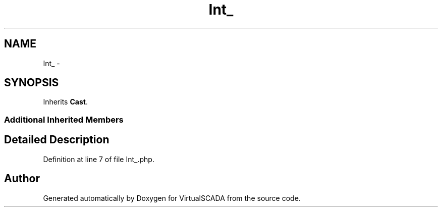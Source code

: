 .TH "Int_" 3 "Tue Apr 14 2015" "Version 1.0" "VirtualSCADA" \" -*- nroff -*-
.ad l
.nh
.SH NAME
Int_ \- 
.SH SYNOPSIS
.br
.PP
.PP
Inherits \fBCast\fP\&.
.SS "Additional Inherited Members"
.SH "Detailed Description"
.PP 
Definition at line 7 of file Int_\&.php\&.

.SH "Author"
.PP 
Generated automatically by Doxygen for VirtualSCADA from the source code\&.
